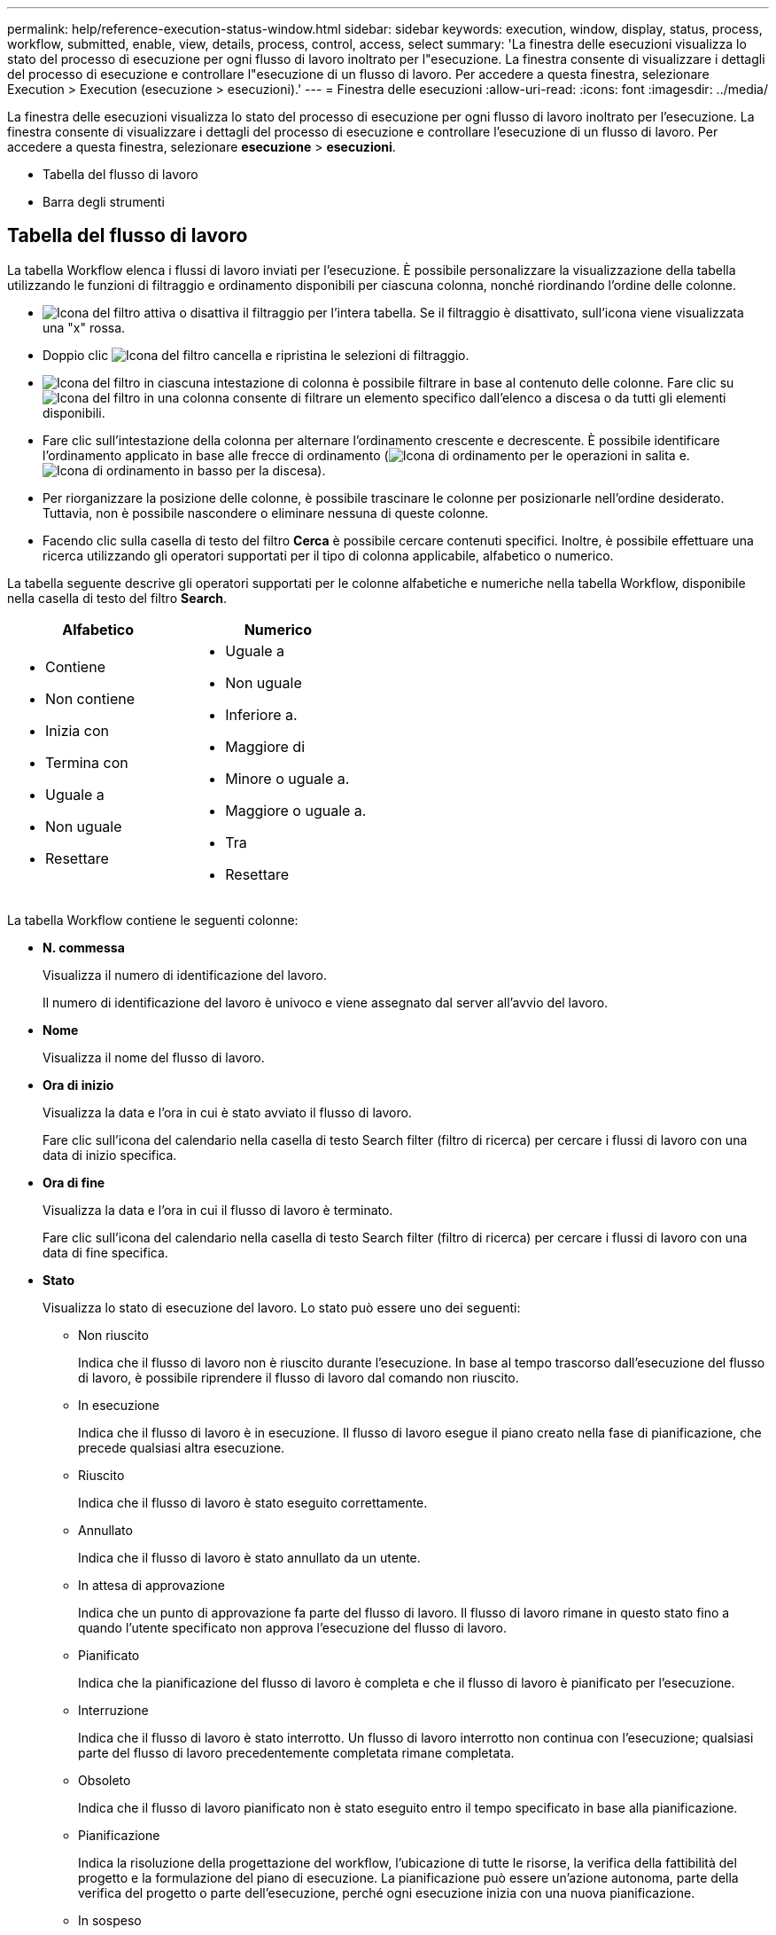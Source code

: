 ---
permalink: help/reference-execution-status-window.html 
sidebar: sidebar 
keywords: execution, window, display, status, process, workflow, submitted, enable, view, details, process, control, access, select 
summary: 'La finestra delle esecuzioni visualizza lo stato del processo di esecuzione per ogni flusso di lavoro inoltrato per l"esecuzione. La finestra consente di visualizzare i dettagli del processo di esecuzione e controllare l"esecuzione di un flusso di lavoro. Per accedere a questa finestra, selezionare Execution > Execution (esecuzione > esecuzioni).' 
---
= Finestra delle esecuzioni
:allow-uri-read: 
:icons: font
:imagesdir: ../media/


[role="lead"]
La finestra delle esecuzioni visualizza lo stato del processo di esecuzione per ogni flusso di lavoro inoltrato per l'esecuzione. La finestra consente di visualizzare i dettagli del processo di esecuzione e controllare l'esecuzione di un flusso di lavoro. Per accedere a questa finestra, selezionare *esecuzione* > *esecuzioni*.

* Tabella del flusso di lavoro
* Barra degli strumenti




== Tabella del flusso di lavoro

La tabella Workflow elenca i flussi di lavoro inviati per l'esecuzione. È possibile personalizzare la visualizzazione della tabella utilizzando le funzioni di filtraggio e ordinamento disponibili per ciascuna colonna, nonché riordinando l'ordine delle colonne.

* image:../media/filter_icon_wfa.gif["Icona del filtro"] attiva o disattiva il filtraggio per l'intera tabella. Se il filtraggio è disattivato, sull'icona viene visualizzata una "x" rossa.
* Doppio clic image:../media/filter_icon_wfa.gif["Icona del filtro"] cancella e ripristina le selezioni di filtraggio.
* image:../media/wfa_filter_icon.gif["Icona del filtro"] in ciascuna intestazione di colonna è possibile filtrare in base al contenuto delle colonne. Fare clic su image:../media/wfa_filter_icon.gif["Icona del filtro"] in una colonna consente di filtrare un elemento specifico dall'elenco a discesa o da tutti gli elementi disponibili.
* Fare clic sull'intestazione della colonna per alternare l'ordinamento crescente e decrescente. È possibile identificare l'ordinamento applicato in base alle frecce di ordinamento (image:../media/wfa_sortarrow_up_icon.gif["Icona di ordinamento"] per le operazioni in salita e. image:../media/wfa_sortarrow_down_icon.gif["Icona di ordinamento in basso"] per la discesa).
* Per riorganizzare la posizione delle colonne, è possibile trascinare le colonne per posizionarle nell'ordine desiderato. Tuttavia, non è possibile nascondere o eliminare nessuna di queste colonne.
* Facendo clic sulla casella di testo del filtro *Cerca* è possibile cercare contenuti specifici. Inoltre, è possibile effettuare una ricerca utilizzando gli operatori supportati per il tipo di colonna applicabile, alfabetico o numerico.


La tabella seguente descrive gli operatori supportati per le colonne alfabetiche e numeriche nella tabella Workflow, disponibile nella casella di testo del filtro *Search*.

[cols="2*"]
|===
| Alfabetico | Numerico 


 a| 
* Contiene
* Non contiene
* Inizia con
* Termina con
* Uguale a
* Non uguale
* Resettare

 a| 
* Uguale a
* Non uguale
* Inferiore a.
* Maggiore di
* Minore o uguale a.
* Maggiore o uguale a.
* Tra
* Resettare


|===
La tabella Workflow contiene le seguenti colonne:

* *N. commessa*
+
Visualizza il numero di identificazione del lavoro.

+
Il numero di identificazione del lavoro è univoco e viene assegnato dal server all'avvio del lavoro.

* *Nome*
+
Visualizza il nome del flusso di lavoro.

* *Ora di inizio*
+
Visualizza la data e l'ora in cui è stato avviato il flusso di lavoro.

+
Fare clic sull'icona del calendario nella casella di testo Search filter (filtro di ricerca) per cercare i flussi di lavoro con una data di inizio specifica.

* *Ora di fine*
+
Visualizza la data e l'ora in cui il flusso di lavoro è terminato.

+
Fare clic sull'icona del calendario nella casella di testo Search filter (filtro di ricerca) per cercare i flussi di lavoro con una data di fine specifica.

* *Stato*
+
Visualizza lo stato di esecuzione del lavoro. Lo stato può essere uno dei seguenti:

+
** Non riuscito
+
Indica che il flusso di lavoro non è riuscito durante l'esecuzione. In base al tempo trascorso dall'esecuzione del flusso di lavoro, è possibile riprendere il flusso di lavoro dal comando non riuscito.

** In esecuzione
+
Indica che il flusso di lavoro è in esecuzione. Il flusso di lavoro esegue il piano creato nella fase di pianificazione, che precede qualsiasi altra esecuzione.

** Riuscito
+
Indica che il flusso di lavoro è stato eseguito correttamente.

** Annullato
+
Indica che il flusso di lavoro è stato annullato da un utente.

** In attesa di approvazione
+
Indica che un punto di approvazione fa parte del flusso di lavoro. Il flusso di lavoro rimane in questo stato fino a quando l'utente specificato non approva l'esecuzione del flusso di lavoro.

** Pianificato
+
Indica che la pianificazione del flusso di lavoro è completa e che il flusso di lavoro è pianificato per l'esecuzione.

** Interruzione
+
Indica che il flusso di lavoro è stato interrotto. Un flusso di lavoro interrotto non continua con l'esecuzione; qualsiasi parte del flusso di lavoro precedentemente completata rimane completata.

** Obsoleto
+
Indica che il flusso di lavoro pianificato non è stato eseguito entro il tempo specificato in base alla pianificazione.

** Pianificazione
+
Indica la risoluzione della progettazione del workflow, l'ubicazione di tutte le risorse, la verifica della fattibilità del progetto e la formulazione del piano di esecuzione. La pianificazione può essere un'azione autonoma, parte della verifica del progetto o parte dell'esecuzione, perché ogni esecuzione inizia con una nuova pianificazione.

** In sospeso
+
Indica che il flusso di lavoro si trova nella coda di pianificazione. Si tratta di uno stato interno. Il flusso di lavoro viene recuperato per la pianificazione da questo stato.

** Parzialmente riuscito
+
Indica che, sebbene il flusso di lavoro sia stato eseguito correttamente, vi sono uno o più passaggi non riusciti. L'esecuzione viene completata perché i passaggi non riusciti sono stati configurati in modo che l'esecuzione del flusso di lavoro continui anche quando il passaggio non è riuscito.



* *Completato*
+
Visualizza il numero di operazioni completate del numero totale di operazioni per il flusso di lavoro selezionato.

* *Inviato da*
+
Visualizza il nome utente dell'utente che ha inviato il flusso di lavoro.

* *Inviato a*
+
Visualizza la data e l'ora in cui il flusso di lavoro è stato inviato.

+
Fare clic sull'icona del calendario nella casella di testo Search filter (filtro di ricerca) per cercare i flussi di lavoro con uno specifico inviato alla data.

* *Commento esecuzione*
+
Visualizza il commento specificato per l'esecuzione del flusso di lavoro.

* *Pianificato per*
+
Visualizza la data e l'ora pianificate per l'esecuzione del flusso di lavoro.

+
Fare clic sull'icona del calendario nella casella di testo Search filter (filtro di ricerca) per cercare i flussi di lavoro con una data pianificata specifica. Quando nella colonna viene applicato un filtro per visualizzare i lavori in un secondo momento, è possibile che vengano visualizzati i lavori con "`Job n. zero`". Questo indica che il lavoro non è ancora stato creato e verrà creato all'ora pianificata.

* *ID ricorrente*
+
Visualizza l'identificativo della pianificazione ricorrente.

* *Nome pianificazione*
+
Visualizza il nome della pianificazione.

* *Ultima modifica dello stato*
+
Visualizza l'ora in cui è stato modificato uno stato.

+
Fare clic sull'icona del calendario nella casella di testo Search filter (filtro di ricerca) per cercare i flussi di lavoro con una data specifica dell'ultima modifica dello stato.

* *Commento punto di approvazione*
+
Indica il messaggio visualizzato all'utente all'ultimo punto di approvazione, se applicabile, durante l'esecuzione del flusso di lavoro.





== Barra degli strumenti

La barra degli strumenti si trova sopra l'intestazione della colonna. È possibile utilizzare le icone della barra degli strumenti per eseguire varie azioni. È possibile accedere a queste azioni anche dal menu di scelta rapida nella finestra.

* *image:../media/details_wfa_icon.gif["Icona Dettagli"] (Dettagli)*
+
Apre la finestra Monitoring (monitoraggio) per il flusso di lavoro selezionato, che contiene le seguenti schede per informazioni dettagliate sul flusso di lavoro:

+
** Flusso
** Piano di esecuzione
** Input dell'utente
** Parametri restituiti
** Storia




È inoltre possibile fare doppio clic su una voce della tabella per aprire la finestra Monitoring (monitoraggio) e visualizzare informazioni dettagliate.

* *image:../media/abort_wfa_icon.gif["Icona di interruzione"] (Interruzione)*
+
Interrompe il processo di esecuzione. Questa opzione è attivata per i flussi di lavoro in modalità di esecuzione.

* *image:../media/reschedule_wfa_icon.gif["Icona di rischecule (Nuova scansione)"] (Riprogrammare)*
+
Apre la finestra di dialogo Ripianifica flusso di lavoro, che consente di modificare l'ora di esecuzione del flusso di lavoro. L'opzione è attivata per i flussi di lavoro che si trovano nello stato pianificato.

* *image:../media/resume_wfa_icon.gif["Icona Riprendi"] (Riprendi)*
+
Apre una finestra di dialogo Resume Workflow (Riprendi flusso di lavoro), che consente di riprendere l'esecuzione del flusso di lavoro dopo aver modificato i problemi dell'ambiente (ad esempio, credenziali errate per un array, licenze mancanti o array non attivi). L'opzione è attivata per i flussi di lavoro che si trovano in `Failed` stato.

* *image:../media/approve_resume_wfa_icon.gif["Icona approva e ripristina"] (Approva e Riprendi)*
+
Consente di approvare l'esecuzione del flusso di lavoro e continuare il processo di esecuzione. Questa opzione è attivata per i flussi di lavoro che si trovano in `Waiting For Approval state`.

* *image:../media/reject_abort_wfa_icon.gif["Icona di rifiuto e interruzione"] (Rifiuto e interruzione)*
+
Consente di rifiutare l'esecuzione del flusso di lavoro e interrompere il processo di esecuzione. Questa opzione è attivata per i flussi di lavoro che si trovano in `Waiting For Approval state`.

* *image:../media/clean_reservation_wfa_icon.gif["Icona di pulizia della prenotazione"] (Prenotazione pulita)*
+
Consente di eliminare dalla cache locale la riserva di risorse effettuata per un workflow. La prenotazione pulita è disponibile solo per i flussi di lavoro pianificati, non riusciti e parzialmente riusciti. Non è possibile riprendere la prenotazione dopo la pulizia.

* *image:../media/refresh_wfa_icon.gif["Icona Refrech"] (Refresh)*
+
Aggiorna l'elenco dei flussi di lavoro. La vista viene aggiornata automaticamente. È possibile attivare e disattivare l'aggiornamento automatico facendo clic su image:../media/refresh_icon_wfa.gif[""] nella barra di stato.


